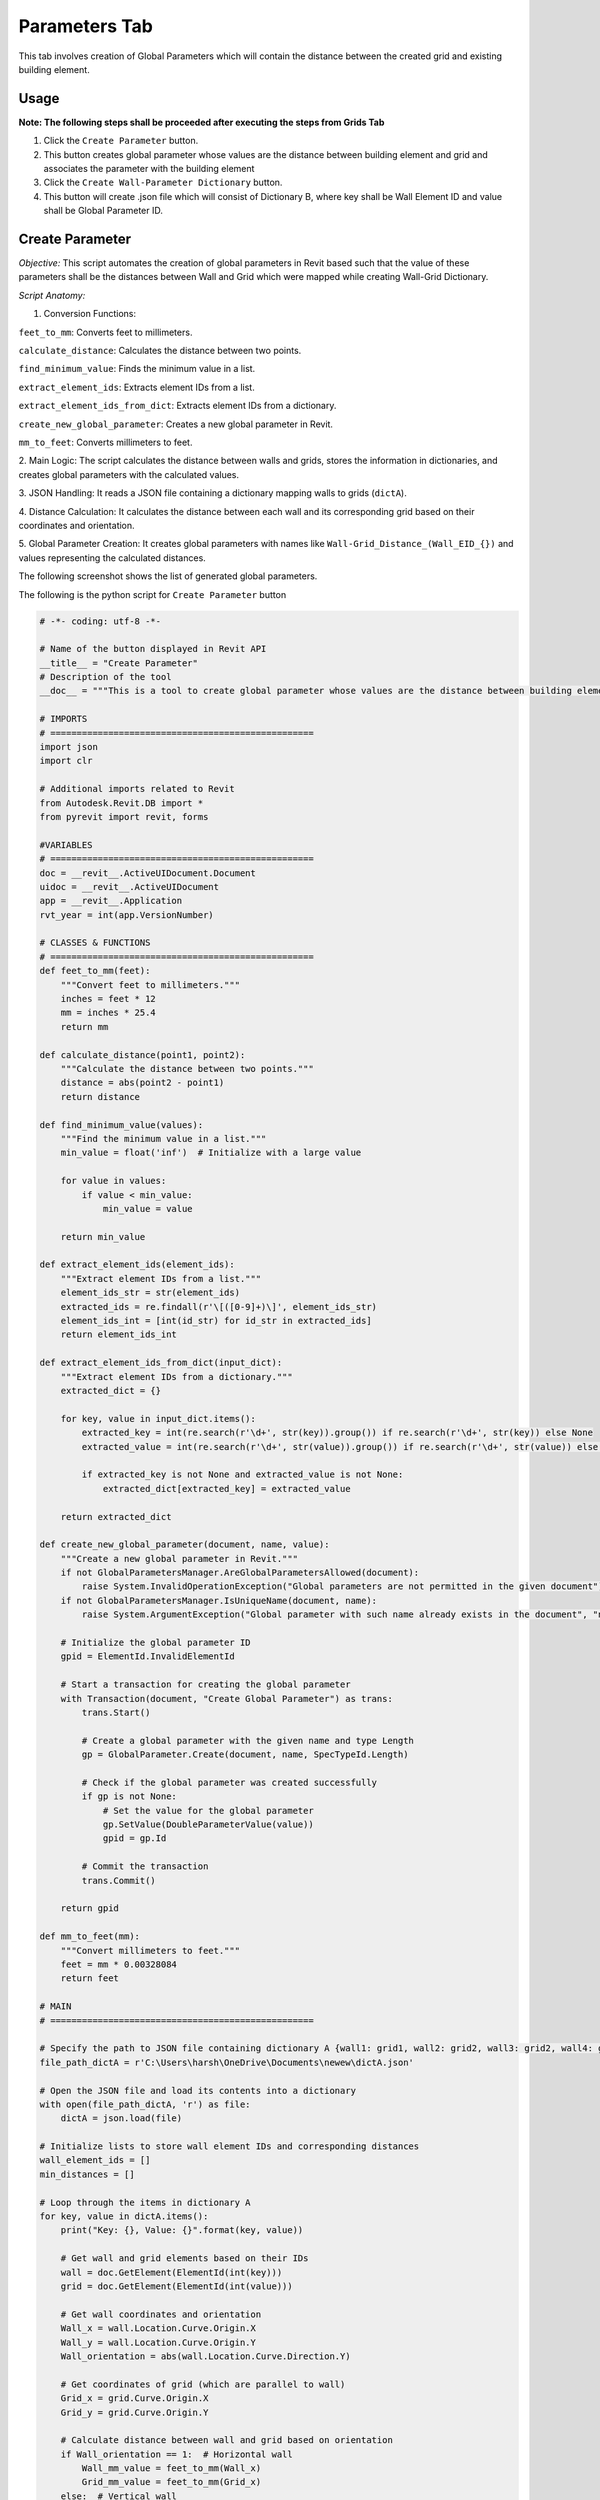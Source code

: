 Parameters Tab
=================

This tab involves creation of Global Parameters which will contain the distance between the created grid and existing building element.

Usage
-----

**Note: The following steps shall be proceeded after executing the steps from Grids Tab**

1. Click the ``Create Parameter`` button.
2. This button creates global parameter whose values are the distance between building element and grid and associates the parameter with the building element
3. Click the ``Create Wall-Parameter Dictionary`` button.
4. This button will create .json file which will consist of Dictionary B, where key shall be Wall Element ID and value shall be Global Parameter ID.

Create Parameter
-----------------

*Objective:* This script automates the creation of global parameters in Revit based such that the value of these parameters shall be the distances between Wall and Grid which were mapped while creating Wall-Grid Dictionary.

*Script Anatomy:*

1. Conversion Functions:

``feet_to_mm``: Converts feet to millimeters.

``calculate_distance``: Calculates the distance between two points.

``find_minimum_value``: Finds the minimum value in a list.

``extract_element_ids``: Extracts element IDs from a list.

``extract_element_ids_from_dict``: Extracts element IDs from a dictionary.

``create_new_global_parameter``: Creates a new global parameter in Revit.

``mm_to_feet``: Converts millimeters to feet.

2. Main Logic:
The script calculates the distance between walls and grids, stores the information in dictionaries, and creates global parameters with the calculated values.

3. JSON Handling:
It reads a JSON file containing a dictionary mapping walls to grids (``dictA``).

4. Distance Calculation:
It calculates the distance between each wall and its corresponding grid based on their coordinates and orientation.

5. Global Parameter Creation:
It creates global parameters with names like ``Wall-Grid_Distance_(Wall_EID_{})`` and values representing the calculated distances.


The following screenshot shows the list of generated global parameters.

.. image:: images/Bild3.png


The following is the python script for ``Create Parameter`` button

.. code-block:: python

    # -*- coding: utf-8 -*-

    # Name of the button displayed in Revit API
    __title__ = "Create Parameter"
    # Description of the tool
    __doc__ = """This is a tool to create global parameter whose values are the distance between building element and grid."""

    # IMPORTS
    # ==================================================
    import json
    import clr

    # Additional imports related to Revit
    from Autodesk.Revit.DB import *
    from pyrevit import revit, forms

    #VARIABLES
    # ==================================================
    doc = __revit__.ActiveUIDocument.Document
    uidoc = __revit__.ActiveUIDocument
    app = __revit__.Application
    rvt_year = int(app.VersionNumber)

    # CLASSES & FUNCTIONS
    # ==================================================
    def feet_to_mm(feet):
        """Convert feet to millimeters."""
        inches = feet * 12
        mm = inches * 25.4
        return mm

    def calculate_distance(point1, point2):
        """Calculate the distance between two points."""
        distance = abs(point2 - point1)
        return distance

    def find_minimum_value(values):
        """Find the minimum value in a list."""
        min_value = float('inf')  # Initialize with a large value

        for value in values:
            if value < min_value:
                min_value = value

        return min_value

    def extract_element_ids(element_ids):
        """Extract element IDs from a list."""
        element_ids_str = str(element_ids)
        extracted_ids = re.findall(r'\[([0-9]+)\]', element_ids_str)
        element_ids_int = [int(id_str) for id_str in extracted_ids]
        return element_ids_int

    def extract_element_ids_from_dict(input_dict):
        """Extract element IDs from a dictionary."""
        extracted_dict = {}

        for key, value in input_dict.items():
            extracted_key = int(re.search(r'\d+', str(key)).group()) if re.search(r'\d+', str(key)) else None
            extracted_value = int(re.search(r'\d+', str(value)).group()) if re.search(r'\d+', str(value)) else None

            if extracted_key is not None and extracted_value is not None:
                extracted_dict[extracted_key] = extracted_value

        return extracted_dict

    def create_new_global_parameter(document, name, value):
        """Create a new global parameter in Revit."""
        if not GlobalParametersManager.AreGlobalParametersAllowed(document):
            raise System.InvalidOperationException("Global parameters are not permitted in the given document")
        if not GlobalParametersManager.IsUniqueName(document, name):
            raise System.ArgumentException("Global parameter with such name already exists in the document", "name")
        
        # Initialize the global parameter ID
        gpid = ElementId.InvalidElementId
        
        # Start a transaction for creating the global parameter
        with Transaction(document, "Create Global Parameter") as trans:
            trans.Start()
            
            # Create a global parameter with the given name and type Length
            gp = GlobalParameter.Create(document, name, SpecTypeId.Length)
            
            # Check if the global parameter was created successfully
            if gp is not None:
                # Set the value for the global parameter
                gp.SetValue(DoubleParameterValue(value))
                gpid = gp.Id
            
            # Commit the transaction
            trans.Commit()
        
        return gpid

    def mm_to_feet(mm):
        """Convert millimeters to feet."""
        feet = mm * 0.00328084
        return feet

    # MAIN
    # ==================================================

    # Specify the path to JSON file containing dictionary A {wall1: grid1, wall2: grid2, wall3: grid2, wall4: grid3}
    file_path_dictA = r'C:\Users\harsh\OneDrive\Documents\newew\dictA.json'

    # Open the JSON file and load its contents into a dictionary
    with open(file_path_dictA, 'r') as file:
        dictA = json.load(file)

    # Initialize lists to store wall element IDs and corresponding distances
    wall_element_ids = []
    min_distances = []

    # Loop through the items in dictionary A
    for key, value in dictA.items():
        print("Key: {}, Value: {}".format(key, value))

        # Get wall and grid elements based on their IDs
        wall = doc.GetElement(ElementId(int(key)))
        grid = doc.GetElement(ElementId(int(value)))

        # Get wall coordinates and orientation
        Wall_x = wall.Location.Curve.Origin.X
        Wall_y = wall.Location.Curve.Origin.Y
        Wall_orientation = abs(wall.Location.Curve.Direction.Y)

        # Get coordinates of grid (which are parallel to wall)
        Grid_x = grid.Curve.Origin.X
        Grid_y = grid.Curve.Origin.Y

        # Calculate distance between wall and grid based on orientation
        if Wall_orientation == 1:  # Horizontal wall
            Wall_mm_value = feet_to_mm(Wall_x)
            Grid_mm_value = feet_to_mm(Grid_x)
        else:  # Vertical wall
            Wall_mm_value = feet_to_mm(Wall_y)
            Grid_mm_value = feet_to_mm(Grid_y)

        # Calculate distance and print the result
        distance = calculate_distance(Wall_mm_value, Grid_mm_value)
        print('Distance between Wall {} and Grid {}: {}'.format(int(key), int(value), distance))

        # Append wall element ID and corresponding distance to lists
        wall_element_ids.append(int(key))
        min_distances.append(distance)

    # Create a dictionary to store wall element IDs and their corresponding minimum distances
    min_distance_dict = {element_id: min_distance for element_id, min_distance in zip(wall_element_ids, min_distances)}
    print(min_distance_dict)

    # Loop through the items in min_distance_dict and create global parameters
    for x, y in min_distance_dict.items():
        parameter_name = 'Wall-Grid_Distance_(Wall_EID_{})'.format(x)
        parameter_value = mm_to_feet(y)

        # Call the function to create the new global parameter
        global_parameter_id = create_new_global_parameter(doc, parameter_name, parameter_value)

        # Print the ID of the created global parameter
        print("Created Global Parameter ID:", global_parameter_id)

    # Extract the existing global parameter IDs
    parameter_id = []
    all_global_parameter_ids = GlobalParametersManager.GetAllGlobalParameters(doc)

    # Loop through the global parameters and print their IDs
    for p_id in all_global_parameter_ids:
        p = doc.GetElement(p_id)
        print('GP Name: {}; ID: {}'.format(p.Name, p_id))
        parameter_id.append(p_id)

    # Extract numeric values from the global parameter IDs
    parameter_id_int = extract_element_ids(parameter_id)
    print(parameter_id_int)

    # Extract wall element IDs from dictionary A
    wall_element_ids = list(dictA.keys())
    print("wall_element_ids", wall_element_ids)


Create Wall-Parameter Dictionary
--------------------------------

*Objective:* This script automates the creation of global parameters in Revit based such that the value of these parameters shall be the distances between Wall and Grid which were mapped while creating Wall-Grid Dictionary.

*Script Anatomy:*

1. JSON Data Loading: 
It loads a previously created JSON file (``dictA``) containing a dictionary that maps walls to their associated grids.

2. Extracting Global Parameter IDs: 
The script extracts the IDs of all existing global parameters in the document.

3. Dictionary Initialization: 
An empty dictionary (``dictB``) is initialized to store the map-ping between wall Element IDs and global parameter IDs.

4. Dictionary Population: 
The script iterates through the wall Element IDs and corre-sponding global parameter IDs, populating dictB.

5. Type Conversion: 
Both keys and values in ``dictB`` are converted to strings.

6. JSON File Creation: 
The final dictionary (``dictB_str``) is written to a new JSON file (dictB.json).

The following is the python script for ``Create Wall-Parameter Dictionary`` button

.. code-block:: python

    # -*- coding: utf-8 -*-
    __title__ = "Create Wall-Parameter Dictionary"
    __doc__ = """This is a tool to create Wall-Parameter Dictionary"""

    # IMPORTS
    # ==================================================
    import json
    import clr

    # Additional imports related to Revit
    from Autodesk.Revit.DB import *
    from pyrevit import revit, forms

    #VARIABLES
    # ==================================================
    doc = __revit__.ActiveUIDocument.Document
    uidoc = __revit__.ActiveUIDocument
    app = __revit__.Application
    rvt_year = int(app.VersionNumber)

    # CLASSES & FUNCTIONS
    # ==================================================
    def feet_to_mm(feet):
        """Convert feet to millimeters."""
        inches = feet * 12
        mm = inches * 25.4
        return mm

    def calculate_distance(point1, point2):
        """Calculate the distance between two points."""
        distance = abs(point2 - point1)
        return distance

    def find_minimum_value(values):
        """Find the minimum value in a list."""
        min_value = float('inf')  # Initialize with a large value

        for value in values:
            if value < min_value:
                min_value = value

        return min_value

    def extract_element_ids(element_ids):
        """Extract element IDs from a list."""
        element_ids_str = str(element_ids)
        extracted_ids = re.findall(r'\[([0-9]+)\]', element_ids_str)
        element_ids_int = [int(id_str) for id_str in extracted_ids]
        return element_ids_int

    # MAIN
    # ==================================================

    # Specify the path to JSON file containing dictionary A {wall1: grid1, wall2: grid2, wall3: grid2, wall4: grid3}
    file_path_dictA = r'C:\Users\harsh\OneDrive\Documents\newew\dictA.json'

    # Open the JSON file and load its contents into a dictionary
    with open(file_path_dictA, 'r') as file:
        dictA = json.load(file)

    print(dictA)
    print("Type dictA: ", type(dictA))

    # Extract existing global parameter IDs
    parameter_id = []
    all_global_parameter_ids = GlobalParametersManager.GetAllGlobalParameters(doc)

    # Loop through global parameters and collect their IDs
    for p_id in all_global_parameter_ids:
        p = doc.GetElement(p_id)
        parameter_id.append(p_id)

    # Extract numeric values from the global parameter IDs
    parameter_id_int = extract_element_ids(parameter_id)
    print(parameter_id_int)

    # Extract wall element IDs from dictionary A
    wall_element_ids = list(dictA.keys())
    print("wall_element_ids", wall_element_ids)

    # Initialize an empty dictionary to store the mapping between walls and parameters
    dictB = {}

    # Iterate through wall element IDs and corresponding parameter IDs
    for k, v in zip(wall_element_ids, parameter_id_int):
        dictB[k] = v

    # Convert both keys and values to strings in the dictionary
    dictB_str = {str(key): str(value) for key, value in dictB.items()}

    # Specify the file path for the output JSON file
    file_path_dictB = r'C:\Users\harsh\OneDrive\Documents\newew\dictB.json'

    # Write the dictionary to a JSON file
    with open(file_path_dictB, 'w') as fp:
        json.dump(dictB_str, fp, indent=4)

    print("JSON file created successfully.")
